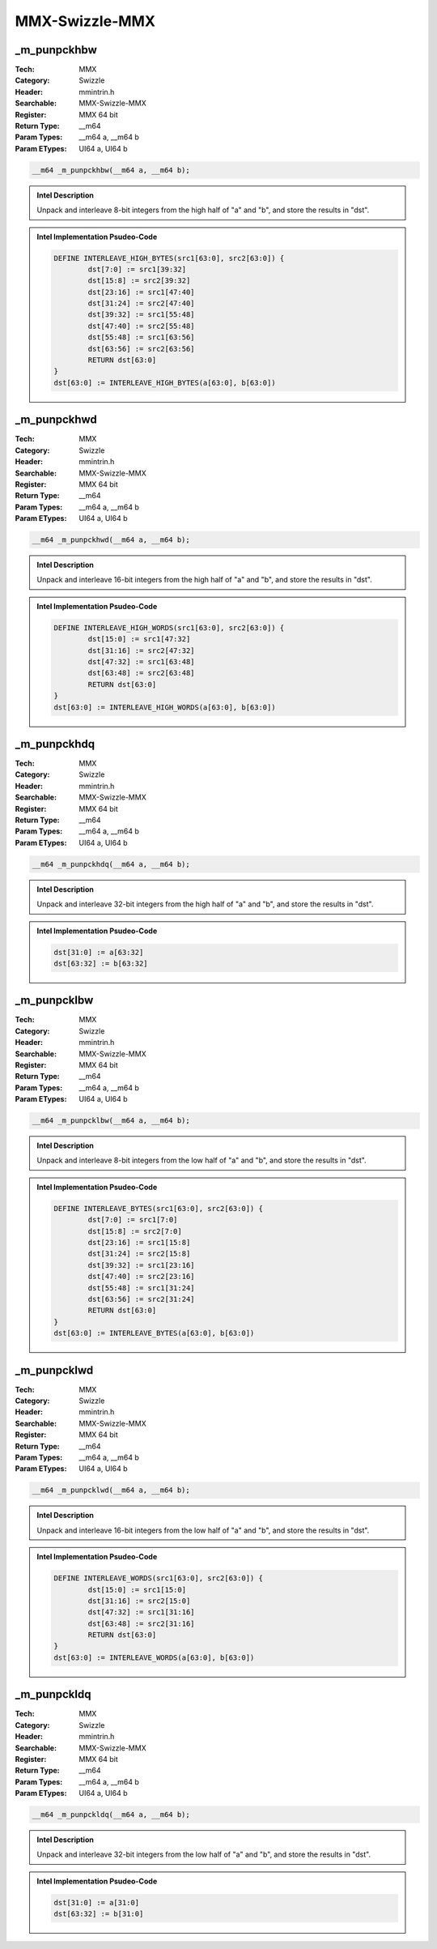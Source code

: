 MMX-Swizzle-MMX
===============

_m_punpckhbw
------------
:Tech: MMX
:Category: Swizzle
:Header: mmintrin.h
:Searchable: MMX-Swizzle-MMX
:Register: MMX 64 bit
:Return Type: __m64
:Param Types:
    __m64 a, 
    __m64 b
:Param ETypes:
    UI64 a, 
    UI64 b

.. code-block:: C

    __m64 _m_punpckhbw(__m64 a, __m64 b);

.. admonition:: Intel Description

    Unpack and interleave 8-bit integers from the high half of "a" and "b", and store the results in "dst".

.. deprecated:: X87

    MMX technology intrinsics can cause issues on modern processors and should generally be avoided. Use SSE2, AVX, or later instruction sets instead, especially when targeting modern processors.

.. admonition:: Intel Implementation Psudeo-Code

    .. code-block:: text

        
        DEFINE INTERLEAVE_HIGH_BYTES(src1[63:0], src2[63:0]) {
        	dst[7:0] := src1[39:32]
        	dst[15:8] := src2[39:32] 
        	dst[23:16] := src1[47:40]
        	dst[31:24] := src2[47:40]
        	dst[39:32] := src1[55:48]
        	dst[47:40] := src2[55:48]
        	dst[55:48] := src1[63:56]
        	dst[63:56] := src2[63:56]
        	RETURN dst[63:0]
        }
        dst[63:0] := INTERLEAVE_HIGH_BYTES(a[63:0], b[63:0])
        	

_m_punpckhwd
------------
:Tech: MMX
:Category: Swizzle
:Header: mmintrin.h
:Searchable: MMX-Swizzle-MMX
:Register: MMX 64 bit
:Return Type: __m64
:Param Types:
    __m64 a, 
    __m64 b
:Param ETypes:
    UI64 a, 
    UI64 b

.. code-block:: C

    __m64 _m_punpckhwd(__m64 a, __m64 b);

.. admonition:: Intel Description

    Unpack and interleave 16-bit integers from the high half of "a" and "b", and store the results in "dst".

.. deprecated:: X87

    MMX technology intrinsics can cause issues on modern processors and should generally be avoided. Use SSE2, AVX, or later instruction sets instead, especially when targeting modern processors.

.. admonition:: Intel Implementation Psudeo-Code

    .. code-block:: text

        
        DEFINE INTERLEAVE_HIGH_WORDS(src1[63:0], src2[63:0]) {
        	dst[15:0] := src1[47:32]
        	dst[31:16] := src2[47:32]
        	dst[47:32] := src1[63:48]
        	dst[63:48] := src2[63:48]
        	RETURN dst[63:0]
        }
        dst[63:0] := INTERLEAVE_HIGH_WORDS(a[63:0], b[63:0])
        	

_m_punpckhdq
------------
:Tech: MMX
:Category: Swizzle
:Header: mmintrin.h
:Searchable: MMX-Swizzle-MMX
:Register: MMX 64 bit
:Return Type: __m64
:Param Types:
    __m64 a, 
    __m64 b
:Param ETypes:
    UI64 a, 
    UI64 b

.. code-block:: C

    __m64 _m_punpckhdq(__m64 a, __m64 b);

.. admonition:: Intel Description

    Unpack and interleave 32-bit integers from the high half of "a" and "b", and store the results in "dst".

.. deprecated:: X87

    MMX technology intrinsics can cause issues on modern processors and should generally be avoided. Use SSE2, AVX, or later instruction sets instead, especially when targeting modern processors.

.. admonition:: Intel Implementation Psudeo-Code

    .. code-block:: text

        
        dst[31:0] := a[63:32]
        dst[63:32] := b[63:32]
        	

_m_punpcklbw
------------
:Tech: MMX
:Category: Swizzle
:Header: mmintrin.h
:Searchable: MMX-Swizzle-MMX
:Register: MMX 64 bit
:Return Type: __m64
:Param Types:
    __m64 a, 
    __m64 b
:Param ETypes:
    UI64 a, 
    UI64 b

.. code-block:: C

    __m64 _m_punpcklbw(__m64 a, __m64 b);

.. admonition:: Intel Description

    Unpack and interleave 8-bit integers from the low half of "a" and "b", and store the results in "dst".

.. deprecated:: X87

    MMX technology intrinsics can cause issues on modern processors and should generally be avoided. Use SSE2, AVX, or later instruction sets instead, especially when targeting modern processors.

.. admonition:: Intel Implementation Psudeo-Code

    .. code-block:: text

        
        DEFINE INTERLEAVE_BYTES(src1[63:0], src2[63:0]) {
        	dst[7:0] := src1[7:0] 
        	dst[15:8] := src2[7:0] 
        	dst[23:16] := src1[15:8] 
        	dst[31:24] := src2[15:8] 
        	dst[39:32] := src1[23:16] 
        	dst[47:40] := src2[23:16] 
        	dst[55:48] := src1[31:24] 
        	dst[63:56] := src2[31:24] 
        	RETURN dst[63:0]	
        }
        dst[63:0] := INTERLEAVE_BYTES(a[63:0], b[63:0])
        	

_m_punpcklwd
------------
:Tech: MMX
:Category: Swizzle
:Header: mmintrin.h
:Searchable: MMX-Swizzle-MMX
:Register: MMX 64 bit
:Return Type: __m64
:Param Types:
    __m64 a, 
    __m64 b
:Param ETypes:
    UI64 a, 
    UI64 b

.. code-block:: C

    __m64 _m_punpcklwd(__m64 a, __m64 b);

.. admonition:: Intel Description

    Unpack and interleave 16-bit integers from the low half of "a" and "b", and store the results in "dst".

.. deprecated:: X87

    MMX technology intrinsics can cause issues on modern processors and should generally be avoided. Use SSE2, AVX, or later instruction sets instead, especially when targeting modern processors.

.. admonition:: Intel Implementation Psudeo-Code

    .. code-block:: text

        
        DEFINE INTERLEAVE_WORDS(src1[63:0], src2[63:0]) {
        	dst[15:0] := src1[15:0] 
        	dst[31:16] := src2[15:0] 
        	dst[47:32] := src1[31:16] 
        	dst[63:48] := src2[31:16] 
        	RETURN dst[63:0]	
        }
        dst[63:0] := INTERLEAVE_WORDS(a[63:0], b[63:0])
        	

_m_punpckldq
------------
:Tech: MMX
:Category: Swizzle
:Header: mmintrin.h
:Searchable: MMX-Swizzle-MMX
:Register: MMX 64 bit
:Return Type: __m64
:Param Types:
    __m64 a, 
    __m64 b
:Param ETypes:
    UI64 a, 
    UI64 b

.. code-block:: C

    __m64 _m_punpckldq(__m64 a, __m64 b);

.. admonition:: Intel Description

    Unpack and interleave 32-bit integers from the low half of "a" and "b", and store the results in "dst".

.. deprecated:: X87

    MMX technology intrinsics can cause issues on modern processors and should generally be avoided. Use SSE2, AVX, or later instruction sets instead, especially when targeting modern processors.

.. admonition:: Intel Implementation Psudeo-Code

    .. code-block:: text

        
        dst[31:0] := a[31:0]
        dst[63:32] := b[31:0]
        	

